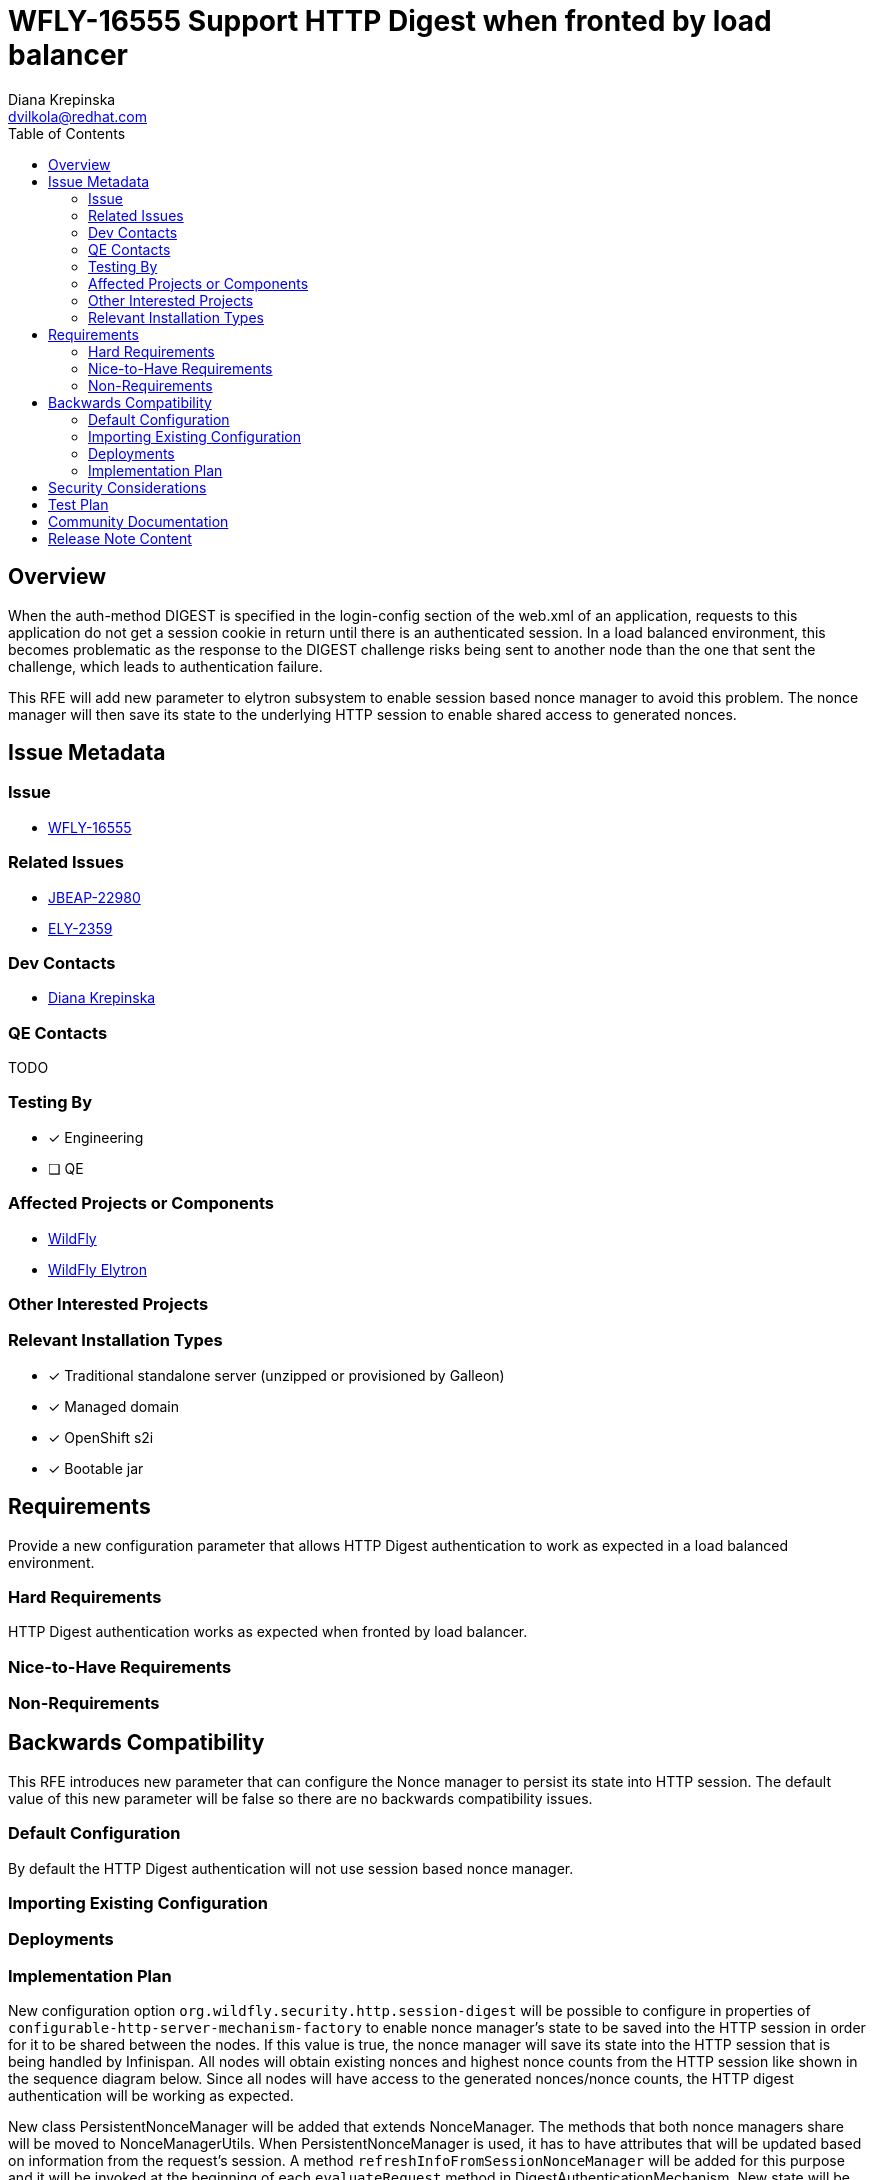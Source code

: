 = WFLY-16555 Support HTTP Digest when fronted by load balancer
:author:            Diana Krepinska
:email:             dvilkola@redhat.com
:toc:               left
:icons:             font
:idprefix:
:idseparator:       -

== Overview

When the auth-method DIGEST is specified in the login-config section of the web.xml of an application, requests to this application do not get a session cookie in return until there is an authenticated session. In a load balanced environment, this becomes problematic as the response to the DIGEST challenge risks being sent to another node than the one that sent the challenge, which leads to authentication failure.

This RFE will add new parameter to elytron subsystem to enable session based nonce manager to avoid this problem. The nonce manager will then save its state to the underlying HTTP session to enable shared access to generated nonces.

== Issue Metadata

=== Issue

* https://issues.redhat.com/browse/WFLY-16555[WFLY-16555]

=== Related Issues

* https://issues.redhat.com/browse/JBEAP-22980[JBEAP-22980]
* https://issues.redhat.com/browse/ELY-2359[ELY-2359]

=== Dev Contacts

* mailto:dvilkola@redhat.com[Diana Krepinska]

=== QE Contacts

TODO

=== Testing By
// Put an x in the relevant field to indicate if testing will be done by Engineering or QE.
// Discuss with QE during the Kickoff state to decide this
* [x] Engineering

* [ ] QE

=== Affected Projects or Components

* https://github.com/wildfly/wildfly[WildFly]
* https://github.com/wildfly-security/wildfly-elytron[WildFly Elytron]

=== Other Interested Projects

=== Relevant Installation Types
// Remove the x next to the relevant field if the feature in question is not relevant
// to that kind of WildFly installation
* [x] Traditional standalone server (unzipped or provisioned by Galleon)

* [x] Managed domain

* [x] OpenShift s2i

* [x] Bootable jar

== Requirements

Provide a new configuration parameter that allows HTTP Digest authentication to work as expected in a load balanced environment.

=== Hard Requirements

HTTP Digest authentication works as expected when fronted by load balancer.

=== Nice-to-Have Requirements

=== Non-Requirements

== Backwards Compatibility

// Does this enhancement affect backwards compatibility with previously released
// versions of WildFly?
// Can the identified incompatibility be avoided?
This RFE introduces new parameter that can configure the Nonce manager to persist its state into HTTP session.
The default value of this new parameter will be false so there are no backwards compatibility issues.


=== Default Configuration

By default the HTTP Digest authentication will not use session based nonce manager.

=== Importing Existing Configuration

=== Deployments

=== Implementation Plan

//== Implementation Plan
////
Delete if not needed. The intent is if you have a complex feature which can
not be delivered all in one go to suggest the strategy. If your feature falls
into this category, please mention the Release Coordinators on the pull
request so they are aware.
////

New configuration option `org.wildfly.security.http.session-digest`  will be possible to configure in properties of `configurable-http-server-mechanism-factory` to enable nonce manager's state to be saved into the HTTP session in order for it to be shared between the nodes. If this value is true, the nonce manager will save its state into the HTTP session that is being handled by Infinispan. All nodes will obtain existing nonces and highest nonce counts from the HTTP session like shown in the sequence diagram below. Since all nodes will have access to the generated nonces/nonce counts, the HTTP digest authentication will be working as expected.

New class PersistentNonceManager will be added that extends NonceManager. The methods that both nonce managers share will be moved to NonceManagerUtils. When PersistentNonceManager is used, it has to have attributes that will be updated based on information from the request's session. A method `refreshInfoFromSessionNonceManager` will be added for this purpose and it will be invoked at the beginning of each `evaluateRequest` method in DigestAuthenticationMechanism. New state will be saved to request's session after each request was finished processing, so at the end of `prepareResponse` method.

image::images/SequenceDiagramSessionBasedDigestNonceManager.png[Sequence Diagram]

== Security Considerations

////
Identification if any security implications that may need to be considered with this feature
or a confirmation that there are no security implications to consider.
////
This RFE will provide new option for HTTP DIGEST authentication to work with a load balancer.

== Test Plan

Functional and integration tests will be added to wildfly-elytron and wildfly projects.

== Community Documentation
////
Generally a feature should have documentation as part of the PR to wildfly master, or as a follow up PR if the feature is in wildfly-core. In some cases though the documentation belongs more in a component, or does not need any documentation. Indicate which of these will happen.
////
PR with community documentation will be submitted to wildfly repository.

== Release Note Content
////
Draft verbiage for up to a few sentences on the feature for inclusion in the
Release Note blog article for the release that first includes this feature.
Example article: http://wildfly.org/news/2018/08/30/WildFly14-Final-Released/.
This content will be edited, so there is no need to make it perfect or discuss
what release it appears in.  "See Overview" is acceptable if the overview is
suitable. For simple features best covered as an item in a bullet-point list
of features containing a few words on each, use "Bullet point: <The few words>"
////
You can now configure HTTP Digest mechanism to save its state in HTTP session so it works in a cluster when fronted by load balancer.
